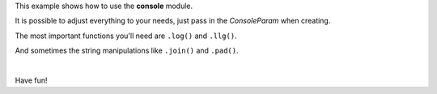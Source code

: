 This example shows how to use the **console** module.

It is possible to adjust everything to your needs, just pass in the
*ConsoleParam* when creating.

The most important functions you'll need are ``.log()`` and ``.llg()``.

And sometimes the string manipulations like ``.join()`` and ``.pad()``.

|

Have fun!
